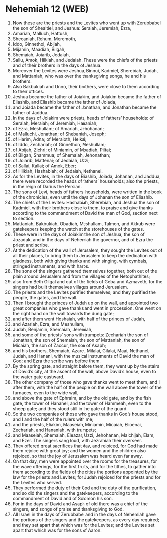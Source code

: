 * Nehemiah 12 (WEB)
:PROPERTIES:
:ID: WEB/16-NEH12
:END:

1. Now these are the priests and the Levites who went up with Zerubbabel the son of Shealtiel, and Jeshua: Seraiah, Jeremiah, Ezra,
2. Amariah, Malluch, Hattush,
3. Shecaniah, Rehum, Meremoth,
4. Iddo, Ginnethoi, Abijah,
5. Mijamin, Maadiah, Bilgah,
6. Shemaiah, Joiarib, Jedaiah,
7. Sallu, Amok, Hilkiah, and Jedaiah. These were the chiefs of the priests and of their brothers in the days of Jeshua.
8. Moreover the Levites were Jeshua, Binnui, Kadmiel, Sherebiah, Judah, and Mattaniah, who was over the thanksgiving songs, he and his brothers.
9. Also Bakbukiah and Unno, their brothers, were close to them according to their offices.
10. Jeshua became the father of Joiakim, and Joiakim became the father of Eliashib, and Eliashib became the father of Joiada,
11. and Joiada became the father of Jonathan, and Jonathan became the father of Jaddua.
12. In the days of Joiakim were priests, heads of fathers’ households: of Seraiah, Meraiah; of Jeremiah, Hananiah;
13. of Ezra, Meshullam; of Amariah, Jehohanan;
14. of Malluchi, Jonathan; of Shebaniah, Joseph;
15. of Harim, Adna; of Meraioth, Helkai;
16. of Iddo, Zechariah; of Ginnethon, Meshullam;
17. of Abijah, Zichri; of Miniamin, of Moadiah, Piltai;
18. of Bilgah, Shammua; of Shemaiah, Jehonathan;
19. of Joiarib, Mattenai; of Jedaiah, Uzzi;
20. of Sallai, Kallai; of Amok, Eber;
21. of Hilkiah, Hashabiah; of Jedaiah, Nethanel.
22. As for the Levites, in the days of Eliashib, Joiada, Johanan, and Jaddua, there were recorded the heads of fathers’ households; also the priests, in the reign of Darius the Persian.
23. The sons of Levi, heads of fathers’ households, were written in the book of the chronicles, even until the days of Johanan the son of Eliashib.
24. The chiefs of the Levites: Hashabiah, Sherebiah, and Jeshua the son of Kadmiel, with their brothers close to them, to praise and give thanks according to the commandment of David the man of God, section next to section.
25. Mattaniah, Bakbukiah, Obadiah, Meshullam, Talmon, and Akkub were gatekeepers keeping the watch at the storehouses of the gates.
26. These were in the days of Joiakim the son of Jeshua, the son of Jozadak, and in the days of Nehemiah the governor, and of Ezra the priest and scribe.
27. At the dedication of the wall of Jerusalem, they sought the Levites out of all their places, to bring them to Jerusalem to keep the dedication with gladness, both with giving thanks and with singing, with cymbals, stringed instruments, and with harps.
28. The sons of the singers gathered themselves together, both out of the plain around Jerusalem and from the villages of the Netophathites;
29. also from Beth Gilgal and out of the fields of Geba and Azmaveth, for the singers had built themselves villages around Jerusalem.
30. The priests and the Levites purified themselves; and they purified the people, the gates, and the wall.
31. Then I brought the princes of Judah up on the wall, and appointed two great companies who gave thanks and went in procession. One went on the right hand on the wall towards the dung gate;
32. and after them went Hoshaiah, with half of the princes of Judah,
33. and Azariah, Ezra, and Meshullam,
34. Judah, Benjamin, Shemaiah, Jeremiah,
35. and some of the priests’ sons with trumpets: Zechariah the son of Jonathan, the son of Shemaiah, the son of Mattaniah, the son of Micaiah, the son of Zaccur, the son of Asaph;
36. and his brothers, Shemaiah, Azarel, Milalai, Gilalai, Maai, Nethanel, Judah, and Hanani, with the musical instruments of David the man of God; and Ezra the scribe was before them.
37. By the spring gate, and straight before them, they went up by the stairs of David’s city, at the ascent of the wall, above David’s house, even to the water gate eastward.
38. The other company of those who gave thanks went to meet them, and I after them, with the half of the people on the wall above the tower of the furnaces, even to the wide wall,
39. and above the gate of Ephraim, and by the old gate, and by the fish gate, the tower of Hananel, and the tower of Hammeah, even to the sheep gate; and they stood still in the gate of the guard.
40. So the two companies of those who gave thanks in God’s house stood, and I and the half of the rulers with me;
41. and the priests, Eliakim, Maaseiah, Miniamin, Micaiah, Elioenai, Zechariah, and Hananiah, with trumpets;
42. and Maaseiah, Shemaiah, Eleazar, Uzzi, Jehohanan, Malchijah, Elam, and Ezer. The singers sang loud, with Jezrahiah their overseer.
43. They offered great sacrifices that day, and rejoiced, for God had made them rejoice with great joy; and the women and the children also rejoiced, so that the joy of Jerusalem was heard even far away.
44. On that day, men were appointed over the rooms for the treasures, for the wave offerings, for the first fruits, and for the tithes, to gather into them according to the fields of the cities the portions appointed by the law for the priests and Levites; for Judah rejoiced for the priests and for the Levites who served.
45. They performed the duty of their God and the duty of the purification, and so did the singers and the gatekeepers, according to the commandment of David and of Solomon his son.
46. For in the days of David and Asaph of old there was a chief of the singers, and songs of praise and thanksgiving to God.
47. All Israel in the days of Zerubbabel and in the days of Nehemiah gave the portions of the singers and the gatekeepers, as every day required; and they set apart that which was for the Levites; and the Levites set apart that which was for the sons of Aaron.
